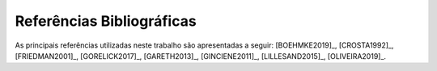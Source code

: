 Referências Bibliográficas
--------------------------

As principais referências utilizadas neste trabalho são apresentadas a seguir:
[BOEHMKE2019]_, [CROSTA1992]_, [FRIEDMAN2001]_, [GORELICK2017]_, [GARETH2013]_,
[GINCIENE2011]_, [LILLESAND2015]_, [OLIVEIRA2019]_.
